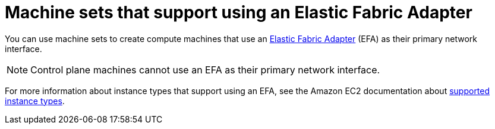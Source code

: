 // Module included in the following assemblies:
//
// * machine_management/creating_machinesets/creating-machineset-aws.adoc

:_content-type: CONCEPT
[id="machineset-efa-options_{context}"]
= Machine sets that support using an Elastic Fabric Adapter

You can use machine sets to create compute machines that use an link:https://docs.aws.amazon.com/AWSEC2/latest/UserGuide/efa.html[Elastic Fabric Adapter] (EFA) as their primary network interface.

[NOTE]
====
Control plane machines cannot use an EFA as their primary network interface.
====

For more information about instance types that support using an EFA, see the Amazon EC2 documentation about https://docs.aws.amazon.com/AWSEC2/latest/UserGuide/efa.html#efa-instance-types[supported instance types].